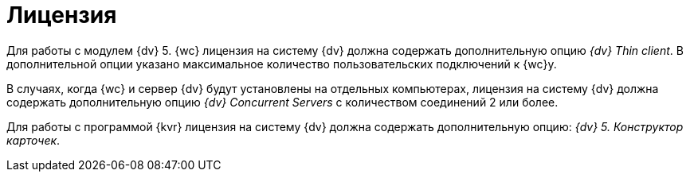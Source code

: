 = Лицензия

Для работы с модулем {dv} 5. {wc} лицензия на систему {dv} должна содержать дополнительную опцию _{dv} Thin client_. В дополнительной опции указано максимальное количество пользовательских подключений к {wc}у.

В случаях, когда {wc} и сервер {dv} будут установлены на отдельных компьютерах, лицензия на систему {dv} должна содержать дополнительную опцию _{dv} Concurrent Servers_ с количеством соединений 2 или более.

Для работы с программой {kvr} лицензия на систему {dv} должна содержать дополнительную опцию: _{dv} 5. Конструктор карточек_.